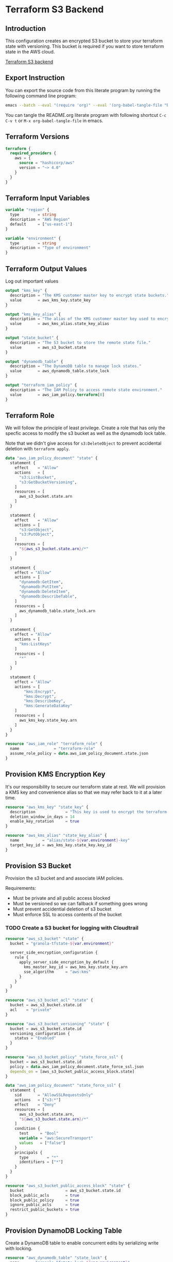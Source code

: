 * Terraform S3 Backend

** Introduction

This configuration creates an encrypted S3 bucket to store your
terraform state with versioning. This bucket is required if you want
to store terraform state in the AWS cloud.

[[https://developer.hashicorp.com/terraform/language/settings/backends/s3][Terraform S3 backend]]

** Export Instruction

You can export the source code from this literate program by running
the following command line program:

#+begin_src bash
  emacs --batch --eval "(require 'org)" --eval '(org-babel-tangle-file "README.org")'
#+end_src

You can tangle the README.org literate program  with following
shortcut =C-c C-v t= or =M-x org-babel-tangle-file= in emacs.

** Terraform Versions

#+begin_src terraform :tangle versions.tf
  terraform {
    required_providers {
      aws = {
        source = "hashicorp/aws"
        version = "~> 4.0"
      }
    }
  }
#+end_src

** Terraform Input Variables

#+begin_src terraform :tangle variables.tf
  variable "region" {
    type        = string
    description = "AWS Region"
    default     = ["us-east-1"]
  }

  variable "environment" {
    type        = string
    description = "Type of environment"
  }
#+end_src

** Terraform Output Values

Log out important values

#+begin_src terraform :tangle outputs.tf
  output "kms_key" {
    description = "The KMS customer master key to encrypt state buckets."
    value       = aws_kms_key.state_key
  }

  output "kms_key_alias" {
    description = "The alias of the KMS customer master key used to encrypt state bucket and dynamodb."
    value       = aws_kms_alias.state_key_alias
  }

  output "state_bucket" {
    description = "The S3 bucket to store the remote state file."
    value       = aws_s3_bucket.state
  }

  output "dynamodb_table" {
    description = "The DynamoDB table to manage lock states."
    value       = aws_dynamodb_table.state_lock
  }

  output "terraform_iam_policy" {
    description = "The IAM Policy to access remote state environment."
    value       = aws_iam_policy.terraform[0]
  }
#+end_src

** Terraform Role

We will follow the principle of least privilege. Create a role that
has only the specfic access to modify the s3 bucket as well as the
dynamodb lock table.

Note that we didn't give access for =s3:DeleteObject= to prevent
accidental deletion with =terraform apply=.

#+begin_src terraform :tangle policy.tf
  data "aws_iam_policy_document" "state" {
    statement {
      effect    = "Allow"
      actions   = [
        "s3:ListBucket",
        "s3:GetBucketVersioning",
      ]
      resources = [
        aws_s3_bucket.state.arn
      ]
    }

    statement {
      effect    = "Allow"
      actions = [
        "s3:GetObject",
        "s3:PutObject",
      ]
      resources = [
        "${aws_s3_bucket.state.arn}/*"
      ]
    }

    statement {
      effect = "Allow"
      actions = [
        "dynamodb:GetItem",
        "dynamodb:PutItem",
        "dynamodb:DeleteItem",
        "dynamodb:DescribeTable",
      ]
      resources = [
        aws_dynamodb_table.state_lock.arn
      ]
    }

    statement {
      effect = "Allow"
      actions = [
        "kms:ListKeys"
      ]
      resources = [
        "*"
      ]
    }

    statement {
      effect = "Allow"
      actions = [
          "kms:Encrypt",
          "kms:Decrypt",
          "kms:DescribeKey",
          "kms:GenerateDataKey"
      ]
      resources = [
        aws_kms_key.state_key.arn
      ]
    }
  }

  resource "aws_iam_role" "terraform_role" {
    name               = "terraform-role"
    assume_role_policy = data.aws_iam_policy_document.state.json
  }
#+end_src

** Provision KMS Encryption Key

It's our responsibility to secure our terraform state at rest. We will
provision a KMS key and convenience alias so that we may refer back to
it at a later time.

#+begin_src terraform :tangle kms.tf
  resource "aws_kms_key" "state_key" {
    description             = "This key is used to encrypt the terraform state bucket"
    deletion_window_in_days = 14
    enable_key_rotation     = true
  }

  resource "aws_kms_alias" "state_key_alias" {
    name          = "alias/state-${var.environment}-key"
    target_key_id = aws_kms_key.state_key.key_id
  }
#+end_src

** Provision S3 Bucket

Provision the s3 bucket and and associate IAM policies.

Requirements:
- Must be private and all public access blocked
- Must be versioned so we can fallback if something goes wrong
- Must prevent accidential deletion of s3 bucket
- Must enforce SSL to access contents of the bucket

*** TODO Create a S3 bucket for logging with Cloudtrail

#+begin_src terraform :tangle s3.tf
  resource "aws_s3_bucket" "state" {
    bucket = "granola-tfstate-${var.environment}"

    server_side_encryption_configuration {
      rule {
        apply_server_side_encryption_by_default {
          kms_master_key_id = aws_kms_key.state_key.arn
          sse_algorithm     = "aws:kms"
        }
      }
    }
  }

  resource "aws_s3_bucket_acl" "state" {
    bucket = aws_s3_bucket.state.id
    acl    = "private"
  }

  resource "aws_s3_bucket_versioning" "state" {
    bucket = aws_s3_bucket.state.id
    versioning_configuration {
      status = "Enabled"
    }
  }

  resource "aws_s3_bucket_policy" "state_force_ssl" {
    bucket = aws_s3_bucket.state.id
    policy = data.aws_iam_policy_document.state_force_ssl.json
    depends_on = [aws_s3_bucket_public_access_block.state]
  }

  data "aws_iam_policy_document" "state_force_ssl" {
    statement {
      sid       = "AllowSSLRequestsOnly"
      actions   = ["s3:*"]
      effect    = "Deny"
      resources = [
        aws_s3_bucket.state.arn,
        "${aws_s3_bucket.state.arn}/*"
      ]
      condition {
        test     = "Bool"
        variable = "aws:SecureTransport"
        values   = ["false"]
      }
      principals {
        type        = "*"
        identifiers = ["*"]
      }
    }
  }

  resource "aws_s3_bucket_public_access_block" "state" {
    bucket                  = aws_s3_bucket.state.id
    block_public_acls       = true
    block_public_policy     = true
    ignore_public_acls      = true
    restrict_public_buckets = true
  }
#+end_src

** Provision DynamoDB Locking Table

Create a DynamoDB table to enable concurrent edits by serializing
write with locking.

#+begin_src terraform :tangle dynamodb.tf
  resource "aws_dynamodb_table" "state_lock" {
    name     = "granola-tfstate-lock-${var.environment}"
    hash_key = "LockID"

    attribute {
      name = "LockID"
      type = "S"
    }

    server_side_encryption {
      enabled     = var.dynamodb_enable_server_side_encryption
      kms_key_arn = aws_kms_key.state_key.arn
    }

    point_in_time_recovery {
      enabled = true
    }
  }
#+end_src
